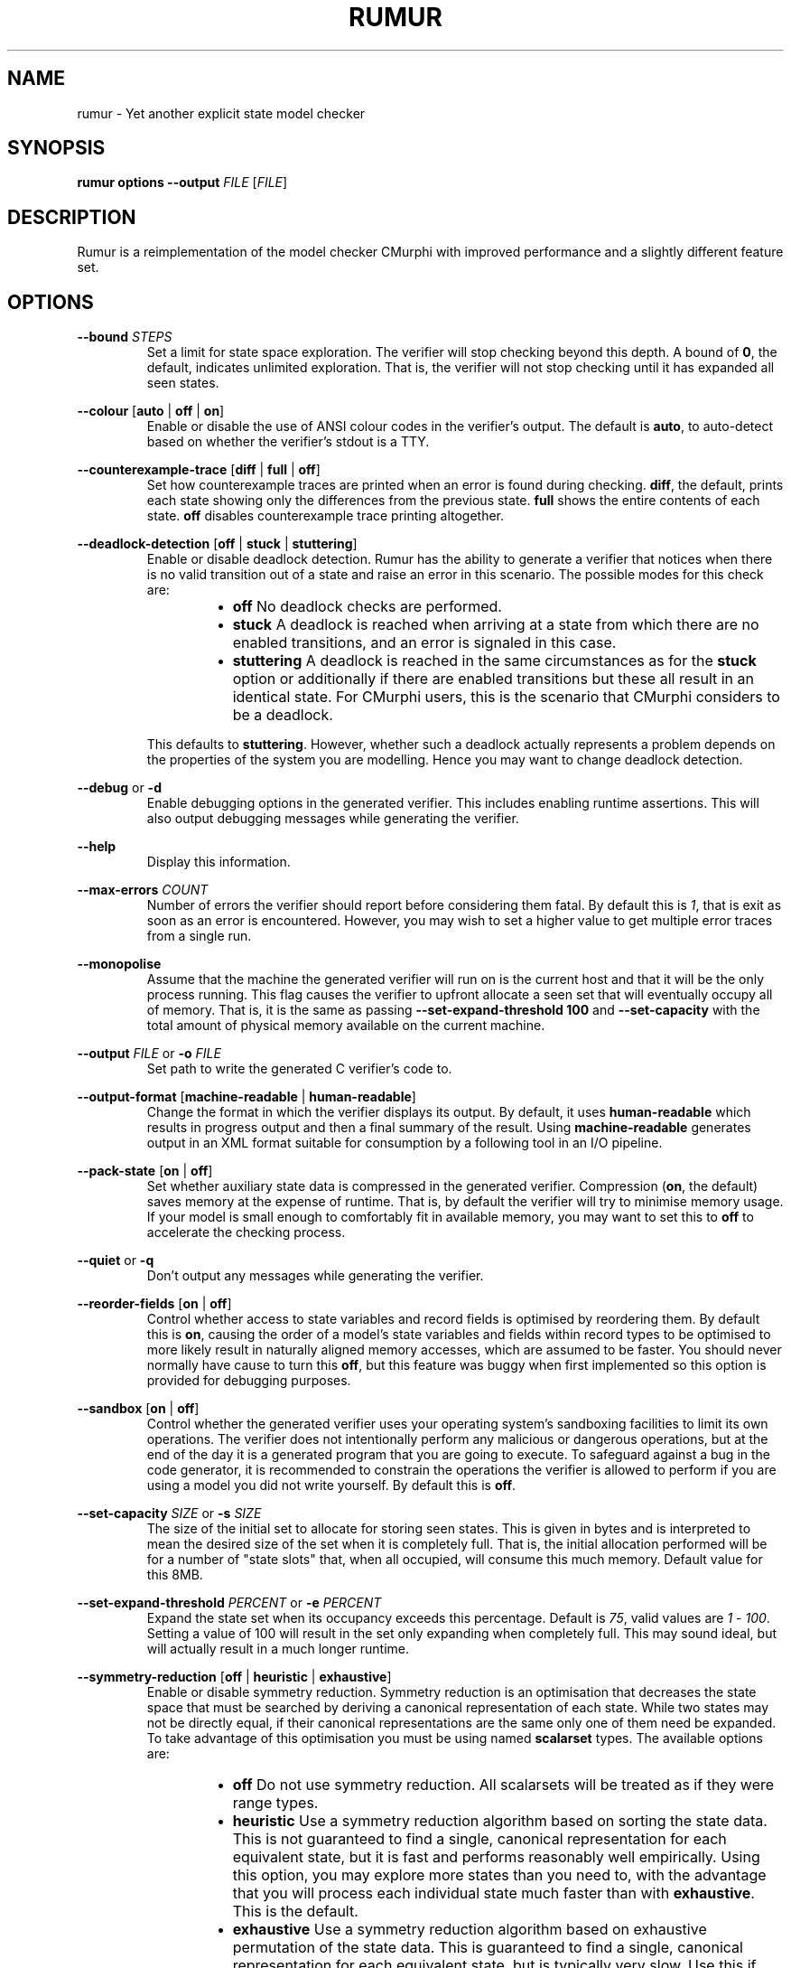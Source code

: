 .TH RUMUR 1
.SH NAME
rumur \- Yet another explicit state model checker
.SH SYNOPSIS
.B \fBrumur\fR \fBoptions\fR \fB--output\fR \fIFILE\fR [\fIFILE\fR]
.SH DESCRIPTION
Rumur is a reimplementation of the model checker CMurphi with improved
performance and a slightly different feature set.
.SH OPTIONS
\fB--bound\fR \fISTEPS\fR
.RS
Set a limit for state space exploration. The verifier will stop checking beyond
this depth. A bound of \fB0\fR, the default, indicates unlimited exploration.
That is, the verifier will not stop checking until it has expanded all seen
states.
.RE
.PP
\fB--colour\fR [\fBauto\fR | \fBoff\fR | \fBon\fR]
.RS
Enable or disable the use of ANSI colour codes in the verifier's output. The
default is \fBauto\fR, to auto-detect based on whether the verifier's stdout is
a TTY.
.RE
.PP
\fB--counterexample-trace\fR [\fBdiff\fR | \fBfull\fR | \fBoff\fR]
.RS
Set how counterexample traces are printed when an error is found during
checking. \fBdiff\fR, the default, prints each state showing only the
differences from the previous state. \fBfull\fR shows the entire contents of
each state. \fBoff\fR disables counterexample trace printing altogether.
.RE
.PP
\fB--deadlock-detection\fR [\fBoff\fR | \fBstuck\fR | \fBstuttering\fR]
.RS
Enable or disable deadlock detection. Rumur has the ability to generate a
verifier that notices when there is no valid transition out of a state and raise
an error in this scenario. The possible modes for this check are:
.RS
.IP \[bu] 2
\fBoff\fR No deadlock checks are performed.
.IP \[bu]
\fBstuck\fR A deadlock is reached when arriving at a state from which there
are no enabled transitions, and an error is signaled in this case.
.IP \[bu]
\fBstuttering\fR A deadlock is reached in the same circumstances as for the
\fBstuck\fR option or additionally if there are enabled transitions but these
all result in an identical state. For CMurphi users, this is the scenario that
CMurphi considers to be a deadlock.
.RE
.PP
This defaults to \fBstuttering\fR. However, whether such a deadlock actually
represents a problem depends on the properties of the system you are modelling.
Hence you may want to change deadlock detection.
.RE
.PP
\fB--debug\fR or \fB-d\fR
.RS
Enable debugging options in the generated verifier. This includes enabling
runtime assertions. This will also output debugging messages while generating
the verifier.
.RE
.PP
\fB--help\fR
.RS
Display this information.
.RE
.PP
\fB--max-errors\fR \fICOUNT\fR
.RS
Number of errors the verifier should report before considering them fatal. By
default this is \fI1\fR, that is exit as soon as an error is encountered.
However, you may wish to set a higher value to get multiple error traces from a
single run.
.RE
.PP
\fB--monopolise\fR
.RS
Assume that the machine the generated verifier will run on is the current host
and that it will be the only process running. This flag causes the verifier to
upfront allocate a seen set that will eventually occupy all of memory. That is,
it is the same as passing \fB--set-expand-threshold 100\fR and
\fB--set-capacity\fR with the total amount of physical memory available on the
current machine.
.RE
.PP
\fB--output\fR \fIFILE\fR or \fB-o\fR \fIFILE\fR
.RS
Set path to write the generated C verifier's code to.
.RE
.PP
\fB--output-format\fR [\fBmachine-readable\fR | \fBhuman-readable\fR]
.RS
Change the format in which the verifier displays its output. By default, it uses
\fBhuman-readable\fR which results in progress output and then a final summary
of the result. Using \fBmachine-readable\fR generates output in an XML format
suitable for consumption by a following tool in an I/O pipeline.
.RE
.PP
\fB--pack-state\fR [\fBon\fR | \fBoff\fR]
.RS
Set whether auxiliary state data is compressed in the generated verifier.
Compression (\fBon\fR, the default) saves memory at the expense of runtime. That
is, by default the verifier will try to minimise memory usage. If your model is
small enough to comfortably fit in available memory, you may want to set this to
\fBoff\fR to accelerate the checking process.
.RE
.PP
\fB--quiet\fR or \fB-q\fR
.RS
Don't output any messages while generating the verifier.
.RE
.PP
\fB--reorder-fields\fR [\fBon\fR | \fBoff\fR]
.RS
Control whether access to state variables and record fields is optimised by
reordering them. By default this is \fBon\fR, causing the order of a model's
state variables and fields within record types to be optimised to more likely
result in naturally aligned memory accesses, which are assumed to be faster. You
should never normally have cause to turn this \fBoff\fR, but this feature was
buggy when first implemented so this option is provided for debugging purposes.
.RE
.PP
\fB--sandbox\fR [\fBon\fR | \fBoff\fR]
.RS
Control whether the generated verifier uses your operating system's sandboxing
facilities to limit its own operations. The verifier does not intentionally
perform any malicious or dangerous operations, but at the end of the day it is a
generated program that you are going to execute. To safeguard against a bug in
the code generator, it is recommended to constrain the operations the verifier is
allowed to perform if you are using a model you did not write yourself. By
default this is \fBoff\fR.
.RE
.PP
\fB--set-capacity\fR \fISIZE\fR or \fB-s\fR \fISIZE\fR
.RS
The size of the initial set to allocate for storing seen states. This is given
in bytes and is interpreted to mean the desired size of the set when it is
completely full. That is, the initial allocation performed will be for a number
of "state slots" that, when all occupied, will consume this much memory. Default
value for this 8MB.
.RE
.PP
\fB--set-expand-threshold\fR \fIPERCENT\fR or \fB-e\fR \fIPERCENT\fR
.RS
Expand the state set when its occupancy exceeds this percentage. Default is
\fI75\fR, valid values are \fI1\fR - \fI100\fR. Setting a value of 100 will
result in the set only expanding when completely full. This may sound ideal, but
will actually result in a much longer runtime.
.RE
.PP
\fB--symmetry-reduction\fR [\fBoff\fR | \fBheuristic\fR | \fBexhaustive\fR]
.RS
Enable or disable symmetry reduction. Symmetry reduction is an optimisation that
decreases the state space that must be searched by deriving a canonical
representation of each state. While two states may not be directly equal, if
their canonical representations are the same only one of them need be expanded.
To take advantage of this optimisation you must be using named \fBscalarset\fR
types. The available options are:
.RS
.IP \[bu] 2
\fBoff\fR Do not use symmetry reduction. All scalarsets will be treated as if
they were range types.
.IP \[bu]
\fBheuristic\fR Use a symmetry reduction algorithm based on sorting the state
data. This is not guaranteed to find a single, canonical representation for each
equivalent state, but it is fast and performs reasonably well empirically. Using
this option, you may explore more states than you need to, with the advantage
that you will process each individual state much faster than with
\fBexhaustive\fR. This is the default.
.IP \[bu]
\fBexhaustive\fR Use a symmetry reduction algorithm based on exhaustive
permutation of the state data. This is guaranteed to find a single, canonical
representation for each equivalent state, but is typically very slow. Use this
if you want to minimise memory usage at the expense of runtime.
.RE
.RE
.PP
\fB--threads\fR \fICOUNT\fR or \fB-t\fR \fICOUNT\fR
.RS
Specify the number of threads the verifier should use. If you do not specify this
parameter or pass \fI0\fR, the number of threads will be chosen based on the
available hardware threads on the platform on which you generate the model.
.RE
.PP
\fB--trace\fR \fICATEGORY\fR
.RS
Enable tracing of specific events while checking. This option is for debugging
Rumur itself, and lets you generate a verifier that writes events to stderr.
Available event categories are:
.RS
.IP \[bu] 2
\fIhandle_reads\fR Reads from variable handles
.IP \[bu]
\fIhandle_writes\fR Writes to variable handles
.IP \[bu]
\fImemory_usage\fR Summary of memory allocation during checking
.IP \[bu]
\fIqueue\fR Events relating to the pending state queue
.IP \[bu]
\fIset\fR Events relating to the seen state set
.IP \[bu]
\fIsymmetry_reduction\fR Events related to the symmetry reduction optimisation
.IP \[bu]
\fIall\fR Enable all of the above
.RE
.PP
More than one of these can be enabled at once by passing the \fB--trace\fR
argument multiple times. Note that enabling tracing will significantly slow the
verifier and is only intended for debugging purposes.
.RE
.PP
\fB--value-type\fR \fITYPE\fR
.RS
Change the C type used to represent scalar values in the generated verifier.
Valid values are \fIauto\fR and the C fixed-width types, \fIint8_t\fR,
\fIuint8_t\fR, \fIint16_t\fR, \fIuint16_t\fR, \fIint32_t\fR, \fIuint32_t\fR,
\fIint64_t\fR, and \fIuint64_t\fR. The type you select is mapped to its fast
equivalent (e.g. \fIint_fast8_t\fR) and then used in the verifier. The default
is \fIauto\fR that selects the narrowest type that can contain all the scalar
types in use in your model. It is possible that your model does some arithmetic
that temporarily exceeds the bound of any declared type in your model, in which
case you will need to use this option to select a wider type. However, this is
not a common case.
.RE
.PP
\fB--verbose\fR or \fB-v\fR
.RS
Output informational messages while generating the verifier.
.RE
.PP
\fB--version\fR
.RS
Display version information and exit.
.RE
.SH SMT OPTIONS
If you have a Satisfiability Modulo Theories (SMT) solver installed, Rumur can
use it to optimise your model while generating a verifier. This functionality is
not enabled by default, but you can use the following options to configure Rumur
to find and use your SMT solver. Some examples of solver configuration:
.PP
.RS
# for Z3 with a 5 second timeout
.br
\fBrumur --smt-path z3 --smt-arg=-smt2 --smt-arg=-in --smt-arg=-t:5000 ...\fR
.PP
# for CVC4 with a 5 second timeout
.br
\fBrumur --smt-path cvc4 --smt-prelude "(set-logic AUFLIA)" --smt-arg=--lang=smt2 --smt-arg=--rewrite-divk --smt-arg=--tlimit=5000 ...\fR
.RE
.PP
For other solvers, consult their manpages or documentation to determine what
command line parameters they accept. Then use the options described below to
instruct Rumur how to use them. Note that Rumur can only use a single SMT
solver and specifying the \fB--smt-path\fR option multiple times will only
retain the last path given.
.PP
\fB--smt-arg\fR \fIARG\fR
.RS
A command line argument to pass to the SMT solver. This option can be given
multiple times and arguments are passed in the order listed. E.g. if you specify
\fB--smt-arg=--tlimit\fR \fB--smt-arg=5000\fR the solver will be called with the
command line arguments \fB--tlimit\fR \fB5000\fR.
.RE
.PP
\fB--smt-bitvectors\fR [\fBoff\fR | \fBon\fR]
.RS
Select whether simple types (enums, ranges, and scalarsets) are translated to
bitvectors or unbounded integers when passed to the solver. By default,
unbounded integers are used (\fB--smt-bitvectors off\fR). If you turn this
option on, 64-bit vectors are used instead. Whether integers, bitvectors, or
both are supported will depend on your solver as well as the SMT logic you are
using.
.RE
.PP
\fB--smt-budget\fR \fIMILLISECONDS\fR
.RS
Total time allotted for running the SMT solver. That is, the time the solver
will be allowed to run for over multiple executions. This defaults to
\fI30000\fR, 30 seconds. So if the solver runs for 10 seconds the first time it
is called, then 5 seconds the second time it is called, then 20 seconds the
third time it is called, it will not be called again. Note that Rumur trusts the
SMT solver to limit itself to a reasonable timeout per run, so its final run can
exceed the budget. You may want to use the \fB--smt-arg\fR option to pass the
SMT solver a timeout limit if it supports one.
.RE
.PP
\fB--smt-path\fR \fIPATH\fR
.RS
Command or path to the SMT solver. This will use your environment's \fBPATH\fR
variable, so if the solver is in one of your system directories you can simply
provide the name of its binary. Note that this option has no effect unless you
also pass \fB--smt-simplification\fR \fBon\fR.
.RE
.PP
\fB--smt-prelude\fR \fITEXT\fR
.RS
Text to emit when communicating with the solver prior to sending the actual
problem itself. You can use this to set a solver logic or other options. This
option can be given multiple times and each argument will be passed to the
solver on a separate line.
.RE
.PP
\fB--smt-simplification\fR [\fBoff\fR | \fBon\fR]
.RS
Disable or enable using the SMT solver to simplify the input model. By default,
this is automatic, in that it is turned \fBon\fR if you use any of the other SMT
options or \fBoff\fR if you do not use them.
.RE
.SH LEGACY OPTIONS
The following options should no longer be used but are documented here for
completeness.
.PP
\fB--smt-logic\fR \fILOGIC\fR
.RS
Set the target logic used for communication with the SMT solver. This option is
deprecated and you should use \fB--smt-prelude\fR instead. For example,
\fB--smt-prelude AUFLIA\fR.
.RE
.SH AUTHOR
All comments, questions and complaints should be directed to Matthew Fernandez
<matthew.fernandez@gmail.com>.
.SH LICENSE
This is free and unencumbered software released into the public domain.

Anyone is free to copy, modify, publish, use, compile, sell, or
distribute this software, either in source code form or as a compiled
binary, for any purpose, commercial or non-commercial, and by any
means.

In jurisdictions that recognize copyright laws, the author or authors
of this software dedicate any and all copyright interest in the
software to the public domain. We make this dedication for the benefit
of the public at large and to the detriment of our heirs and
successors. We intend this dedication to be an overt act of
relinquishment in perpetuity of all present and future rights to this
software under copyright law.

THE SOFTWARE IS PROVIDED "AS IS", WITHOUT WARRANTY OF ANY KIND,
EXPRESS OR IMPLIED, INCLUDING BUT NOT LIMITED TO THE WARRANTIES OF
MERCHANTABILITY, FITNESS FOR A PARTICULAR PURPOSE AND NONINFRINGEMENT.
IN NO EVENT SHALL THE AUTHORS BE LIABLE FOR ANY CLAIM, DAMAGES OR
OTHER LIABILITY, WHETHER IN AN ACTION OF CONTRACT, TORT OR OTHERWISE,
ARISING FROM, OUT OF OR IN CONNECTION WITH THE SOFTWARE OR THE USE OR
OTHER DEALINGS IN THE SOFTWARE.

For more information, please refer to <http://unlicense.org>
